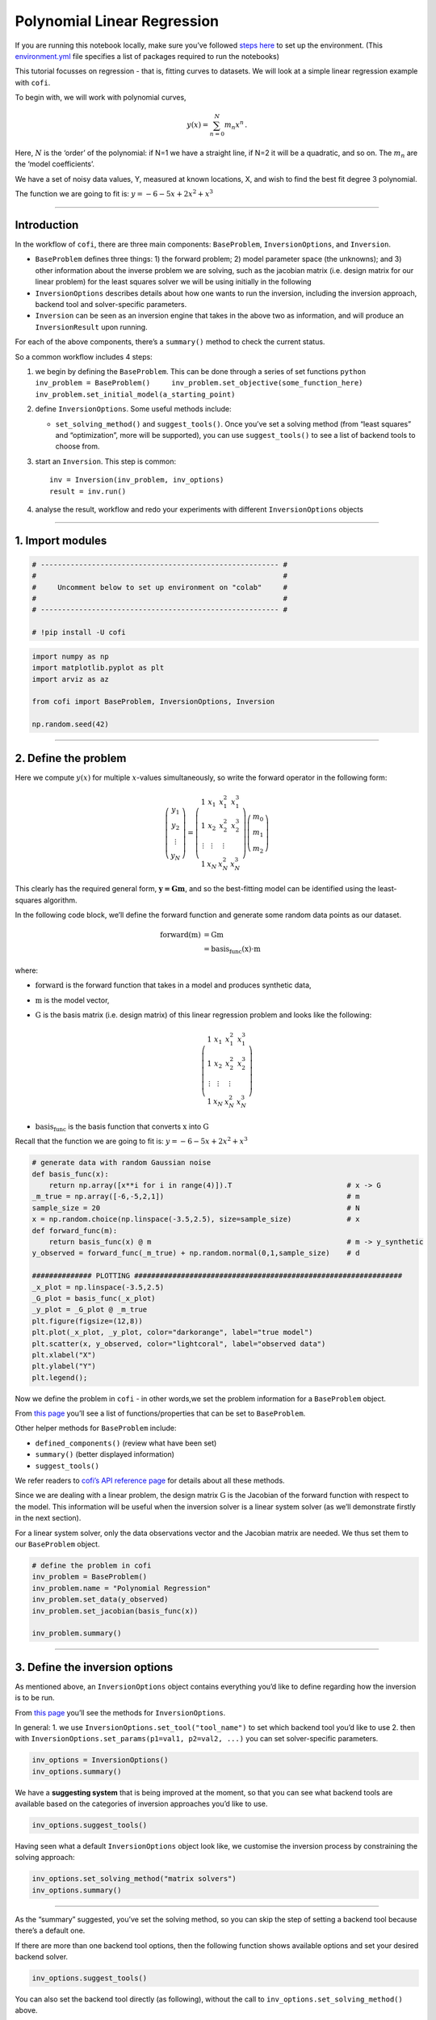 
.. DO NOT EDIT.
.. THIS FILE WAS AUTOMATICALLY GENERATED BY SPHINX-GALLERY.
.. TO MAKE CHANGES, EDIT THE SOURCE PYTHON FILE:
.. "examples/generated/synth_data/linear_regression.py"
.. LINE NUMBERS ARE GIVEN BELOW.

.. only:: html

    .. note::
        :class: sphx-glr-download-link-note

        Click :ref:`here <sphx_glr_download_examples_generated_synth_data_linear_regression.py>`
        to download the full example code

.. rst-class:: sphx-glr-example-title

.. _sphx_glr_examples_generated_synth_data_linear_regression.py:


Polynomial Linear Regression
============================

.. GENERATED FROM PYTHON SOURCE LINES 9-14

|Open In Colab|

.. |Open In Colab| image:: https://img.shields.io/badge/open%20in-Colab-b5e2fa?logo=googlecolab&style=flat-square&color=ffd670
   :target: https://colab.research.google.com/github/inlab-geo/cofi-examples/blob/main/examples/linear_regression/linear_regression.ipynb


.. GENERATED FROM PYTHON SOURCE LINES 17-24

If you are running this notebook locally, make sure you’ve followed
`steps
here <https://github.com/inlab-geo/cofi-examples#run-the-examples-with-cofi-locally>`__
to set up the environment. (This
`environment.yml <https://github.com/inlab-geo/cofi-examples/blob/main/envs/environment.yml>`__
file specifies a list of packages required to run the notebooks)


.. GENERATED FROM PYTHON SOURCE LINES 27-44

This tutorial focusses on regression - that is, fitting curves to
datasets. We will look at a simple linear regression example with
``cofi``.

To begin with, we will work with polynomial curves,

.. math:: y(x) = \sum_{n=0}^N m_n x^n\,.

Here, :math:`N` is the ‘order’ of the polynomial: if N=1 we have a
straight line, if N=2 it will be a quadratic, and so on. The :math:`m_n`
are the ‘model coefficients’.

We have a set of noisy data values, Y, measured at known locations, X,
and wish to find the best fit degree 3 polynomial.

The function we are going to fit is: :math:`y=-6-5x+2x^2+x^3`


.. GENERATED FROM PYTHON SOURCE LINES 47-49

--------------


.. GENERATED FROM PYTHON SOURCE LINES 52-96

Introduction 
-------------

In the workflow of ``cofi``, there are three main components:
``BaseProblem``, ``InversionOptions``, and ``Inversion``.

-  ``BaseProblem`` defines three things: 1) the forward problem; 2)
   model parameter space (the unknowns); and 3) other information about
   the inverse problem we are solving, such as the jacobian matrix
   (i.e. design matrix for our linear problem) for the least squares
   solver we will be using initially in the following
-  ``InversionOptions`` describes details about how one wants to run the
   inversion, including the inversion approach, backend tool and
   solver-specific parameters.
-  ``Inversion`` can be seen as an inversion engine that takes in the
   above two as information, and will produce an ``InversionResult``
   upon running.

For each of the above components, there’s a ``summary()`` method to
check the current status.

So a common workflow includes 4 steps:

1. we begin by defining the ``BaseProblem``. This can be done through a
   series of set functions
   ``python     inv_problem = BaseProblem()     inv_problem.set_objective(some_function_here)     inv_problem.set_initial_model(a_starting_point)``

2. define ``InversionOptions``. Some useful methods include:

   -  ``set_solving_method()`` and ``suggest_tools()``. Once you’ve set
      a solving method (from “least squares” and “optimization”, more
      will be supported), you can use ``suggest_tools()`` to see a list
      of backend tools to choose from.

3. start an ``Inversion``. This step is common:

   ::

      inv = Inversion(inv_problem, inv_options)
      result = inv.run()

4. analyse the result, workflow and redo your experiments with different
   ``InversionOptions`` objects


.. GENERATED FROM PYTHON SOURCE LINES 99-104

--------------

1. Import modules 
------------------


.. GENERATED FROM PYTHON SOURCE LINES 104-113

.. code-block:: default


    # -------------------------------------------------------- #
    #                                                          #
    #     Uncomment below to set up environment on "colab"     #
    #                                                          #
    # -------------------------------------------------------- #

    # !pip install -U cofi








.. GENERATED FROM PYTHON SOURCE LINES 115-124

.. code-block:: default


    import numpy as np
    import matplotlib.pyplot as plt
    import arviz as az

    from cofi import BaseProblem, InversionOptions, Inversion

    np.random.seed(42)








.. GENERATED FROM PYTHON SOURCE LINES 129-168

--------------

2. Define the problem 
----------------------

Here we compute :math:`y(x)` for multiple :math:`x`-values
simultaneously, so write the forward operator in the following form:

.. math::  \left(\begin{array}{c}y_1\\y_2\\\vdots\\y_N\end{array}\right) = \left(\begin{array}{ccc}1&x_1&x_1^2&x_1^3\\1&x_2&x_2^2&x_2^3\\\vdots&\vdots&\vdots\\1&x_N&x_N^2&x_N^3\end{array}\right)\left(\begin{array}{c}m_0\\m_1\\m_2\end{array}\right)

\ This clearly has the required general form, :math:`\mathbf{y=Gm}`, and
so the best-fitting model can be identified using the least-squares
algorithm.

In the following code block, we’ll define the forward function and
generate some random data points as our dataset.

.. math::

   \begin{align}
   \text{forward}(\textbf{m}) &= \textbf{G}\textbf{m}\\
   &= \text{basis_func}(\textbf{x})\cdot\textbf{m}
   \end{align}

where:

-  :math:`\text{forward}` is the forward function that takes in a model
   and produces synthetic data,
-  :math:`\textbf{m}` is the model vector,
-  :math:`\textbf{G}` is the basis matrix (i.e. design matrix) of this
   linear regression problem and looks like the following:

   .. math:: \left(\begin{array}{ccc}1&x_1&x_1^2&x_1^3\\1&x_2&x_2^2&x_2^3\\\vdots&\vdots&\vdots\\1&x_N&x_N^2&x_N^3\end{array}\right)
-  :math:`\text{basis_func}` is the basis function that converts
   :math:`\textbf{x}` into :math:`\textbf{G}`

Recall that the function we are going to fit is:
:math:`y=-6-5x+2x^2+x^3`


.. GENERATED FROM PYTHON SOURCE LINES 168-190

.. code-block:: default


    # generate data with random Gaussian noise
    def basis_func(x):
        return np.array([x**i for i in range(4)]).T                           # x -> G
    _m_true = np.array([-6,-5,2,1])                                           # m
    sample_size = 20                                                          # N
    x = np.random.choice(np.linspace(-3.5,2.5), size=sample_size)             # x
    def forward_func(m):
        return basis_func(x) @ m                                              # m -> y_synthetic
    y_observed = forward_func(_m_true) + np.random.normal(0,1,sample_size)    # d

    ############## PLOTTING ###############################################################
    _x_plot = np.linspace(-3.5,2.5)
    _G_plot = basis_func(_x_plot)
    _y_plot = _G_plot @ _m_true
    plt.figure(figsize=(12,8))
    plt.plot(_x_plot, _y_plot, color="darkorange", label="true model")
    plt.scatter(x, y_observed, color="lightcoral", label="observed data")
    plt.xlabel("X")
    plt.ylabel("Y")
    plt.legend();




.. image-sg:: /examples/generated/synth_data/images/sphx_glr_linear_regression_001.png
   :alt: linear regression
   :srcset: /examples/generated/synth_data/images/sphx_glr_linear_regression_001.png
   :class: sphx-glr-single-img


.. rst-class:: sphx-glr-script-out

 .. code-block:: none


    <matplotlib.legend.Legend object at 0x7f2d28db09a0>



.. GENERATED FROM PYTHON SOURCE LINES 195-223

Now we define the problem in ``cofi`` - in other words,we set the
problem information for a ``BaseProblem`` object.

From `this
page <https://cofi.readthedocs.io/en/latest/api/generated/cofi.BaseProblem.html#set-methods>`__
you’ll see a list of functions/properties that can be set to
``BaseProblem``.

Other helper methods for ``BaseProblem`` include:

-  ``defined_components()`` (review what have been set)
-  ``summary()`` (better displayed information)
-  ``suggest_tools()``

We refer readers to `cofi’s API reference
page <https://cofi.readthedocs.io/en/latest/api/generated/cofi.BaseProblem.html>`__
for details about all these methods.

Since we are dealing with a linear problem, the design matrix
:math:`\textbf{G}` is the Jacobian of the forward function with respect
to the model. This information will be useful when the inversion solver
is a linear system solver (as we’ll demonstrate firstly in the next
section).

For a linear system solver, only the data observations vector and the
Jacobian matrix are needed. We thus set them to our ``BaseProblem``
object.


.. GENERATED FROM PYTHON SOURCE LINES 223-232

.. code-block:: default


    # define the problem in cofi
    inv_problem = BaseProblem()
    inv_problem.name = "Polynomial Regression"
    inv_problem.set_data(y_observed)
    inv_problem.set_jacobian(basis_func(x))

    inv_problem.summary()





.. rst-class:: sphx-glr-script-out

 .. code-block:: none

    =====================================================================
    Summary for inversion problem: Polynomial Regression
    =====================================================================
    Model shape: Unknown
    ---------------------------------------------------------------------
    List of functions/properties set by you:
    ['jacobian', 'data']
    ---------------------------------------------------------------------
    List of functions/properties created based on what you have provided:
    ['jacobian_times_vector']
    ---------------------------------------------------------------------
    List of functions/properties that can be further set for the problem:
    ( not all of these may be relevant to your inversion workflow )
    ['objective', 'log_posterior', 'log_posterior_with_blobs', 'log_likelihood', 'log_prior', 'gradient', 'hessian', 'hessian_times_vector', 'residual', 'jacobian_times_vector', 'data_misfit', 'regularization', 'regularization_matrix', 'regularization_factor', 'forward', 'data_covariance', 'data_covariance_inv', 'initial_model', 'model_shape', 'blobs_dtype', 'bounds', 'constraints']




.. GENERATED FROM PYTHON SOURCE LINES 237-254

--------------

3. Define the inversion options 
--------------------------------

As mentioned above, an ``InversionOptions`` object contains everything
you’d like to define regarding how the inversion is to be run.

From `this
page <https://cofi.readthedocs.io/en/latest/api/generated/cofi.InversionOptions.html>`__
you’ll see the methods for ``InversionOptions``.

In general: 1. we use ``InversionOptions.set_tool("tool_name")`` to set
which backend tool you’d like to use 2. then with
``InversionOptions.set_params(p1=val1, p2=val2, ...)`` you can set
solver-specific parameters.


.. GENERATED FROM PYTHON SOURCE LINES 254-258

.. code-block:: default


    inv_options = InversionOptions()
    inv_options.summary()





.. rst-class:: sphx-glr-script-out

 .. code-block:: none

    =============================
    Summary for inversion options
    =============================
    Solving method: None set
    Use `suggest_solving_methods()` to check available solving methods.
    -----------------------------
    Backend tool: `scipy.optimize.minimize (by default)` - SciPy's optimizers that minimizes a scalar function with respect to one or more variables, check SciPy's documentation page for a list of methods
    References: ['https://docs.scipy.org/doc/scipy/reference/generated/scipy.optimize.minimize.html']
    Use `suggest_tools()` to check available backend tools.
    -----------------------------
    Solver-specific parameters: None set
    Use `suggest_solver_params()` to check required/optional solver-specific parameters.




.. GENERATED FROM PYTHON SOURCE LINES 263-267

We have a **suggesting system** that is being improved at the moment, so
that you can see what backend tools are available based on the
categories of inversion approaches you’d like to use.


.. GENERATED FROM PYTHON SOURCE LINES 267-270

.. code-block:: default


    inv_options.suggest_tools()





.. rst-class:: sphx-glr-script-out

 .. code-block:: none

    Here's a complete list of inversion tools supported by CoFI (grouped by methods):
    {
        "optimization": [
            "scipy.optimize.minimize",
            "scipy.optimize.least_squares",
            "torch.optim"
        ],
        "matrix solvers": [
            "scipy.linalg.lstsq",
            "cofi.simple_newton"
        ],
        "sampling": [
            "emcee"
        ]
    }




.. GENERATED FROM PYTHON SOURCE LINES 275-278

Having seen what a default ``InversionOptions`` object look like, we
customise the inversion process by constraining the solving approach:


.. GENERATED FROM PYTHON SOURCE LINES 278-282

.. code-block:: default


    inv_options.set_solving_method("matrix solvers")
    inv_options.summary()





.. rst-class:: sphx-glr-script-out

 .. code-block:: none

    =============================
    Summary for inversion options
    =============================
    Solving method: matrix solvers
    Use `suggest_solving_methods()` to check available solving methods.
    -----------------------------
    Backend tool: `scipy.linalg.lstsq (by default)` - SciPy's wrapper function over LAPACK's linear least-squares solver, using 'gelsd', 'gelsy' (default), or 'gelss' as backend driver
    References: ['https://docs.scipy.org/doc/scipy/reference/generated/scipy.linalg.lstsq.html', 'https://www.netlib.org/lapack/lug/node27.html']
    Use `suggest_tools()` to check available backend tools.
    -----------------------------
    Solver-specific parameters: None set
    Use `suggest_solver_params()` to check required/optional solver-specific parameters.




.. GENERATED FROM PYTHON SOURCE LINES 287-295

--------------

As the “summary” suggested, you’ve set the solving method, so you can
skip the step of setting a backend tool because there’s a default one.

If there are more than one backend tool options, then the following
function shows available options and set your desired backend solver.


.. GENERATED FROM PYTHON SOURCE LINES 295-298

.. code-block:: default


    inv_options.suggest_tools()





.. rst-class:: sphx-glr-script-out

 .. code-block:: none

    Based on the solving method you've set, the following tools are suggested:
    ['scipy.linalg.lstsq', 'cofi.simple_newton']

    Use `InversionOptions.set_tool(tool_name)` to set a specific tool from above
    Use `InversionOptions.set_solving_method(method_name)` to change solving method
    Use `InversionOptions.unset_solving_method()` if you'd like to see more options
    Check CoFI documentation 'Advanced Usage' section for how to plug in your own tool or solver




.. GENERATED FROM PYTHON SOURCE LINES 303-306

You can also set the backend tool directly (as following), without the
call to ``inv_options.set_solving_method()`` above.


.. GENERATED FROM PYTHON SOURCE LINES 306-310

.. code-block:: default


    inv_options.set_tool("scipy.linalg.lstsq")
    inv_options.summary()





.. rst-class:: sphx-glr-script-out

 .. code-block:: none

    =============================
    Summary for inversion options
    =============================
    Solving method: matrix solvers
    Use `suggest_solving_methods()` to check available solving methods.
    -----------------------------
    Backend tool: `scipy.linalg.lstsq` - SciPy's wrapper function over LAPACK's linear least-squares solver, using 'gelsd', 'gelsy' (default), or 'gelss' as backend driver
    References: ['https://docs.scipy.org/doc/scipy/reference/generated/scipy.linalg.lstsq.html', 'https://www.netlib.org/lapack/lug/node27.html']
    Use `suggest_tools()` to check available backend tools.
    -----------------------------
    Solver-specific parameters: None set
    Use `suggest_solver_params()` to check required/optional solver-specific parameters.




.. GENERATED FROM PYTHON SOURCE LINES 315-327

--------------

4. Start an inversion 
----------------------

This step is common for most cases. We’ve specified our problem as a
``BaseProblem`` object, and we’ve defined how to run the inversion as an
``InversionOptions`` object.

Taking them both in, an ``Inversion`` object knows all the information
and is an engine to actually perform the inversion.


.. GENERATED FROM PYTHON SOURCE LINES 327-331

.. code-block:: default


    inv = Inversion(inv_problem, inv_options)
    inv.summary()





.. rst-class:: sphx-glr-script-out

 .. code-block:: none

    =======================================
    Summary for Inversion
    =======================================
    Inversion hasn't started, try `inversion.run()` to see result
    ---------------------------------------
    With inversion solver defined as below:

    Summary for inversion options
    Solving method: matrix solvers
    Use `suggest_solving_methods()` to check available solving methods.
    Backend tool: `scipy.linalg.lstsq` - SciPy's wrapper function over LAPACK's linear least-squares solver, using 'gelsd', 'gelsy' (default), or 'gelss' as backend driver
    References: ['https://docs.scipy.org/doc/scipy/reference/generated/scipy.linalg.lstsq.html', 'https://www.netlib.org/lapack/lug/node27.html']
    Use `suggest_tools()` to check available backend tools.
    Solver-specific parameters: None set
    Use `suggest_solver_params()` to check required/optional solver-specific parameters.
    ---------------------------------------
    For inversion problem defined as below:

    Summary for inversion problem: Polynomial Regression
    Model shape: Unknown
    List of functions/properties set by you:
    ['jacobian', 'data']
    List of functions/properties created based on what you have provided:
    ['jacobian_times_vector']
    List of functions/properties that can be further set for the problem:
    ( not all of these may be relevant to your inversion workflow )
    ['objective', 'log_posterior', 'log_posterior_with_blobs', 'log_likelihood', 'log_prior', 'gradient', 'hessian', 'hessian_times_vector', 'residual', 'jacobian_times_vector', 'data_misfit', 'regularization', 'regularization_matrix', 'regularization_factor', 'forward', 'data_covariance', 'data_covariance_inv', 'initial_model', 'model_shape', 'blobs_dtype', 'bounds', 'constraints']




.. GENERATED FROM PYTHON SOURCE LINES 336-338

Now, let’s run it!


.. GENERATED FROM PYTHON SOURCE LINES 338-342

.. code-block:: default


    inv_result = inv.run()
    inv_result.success





.. rst-class:: sphx-glr-script-out

 .. code-block:: none


    True



.. GENERATED FROM PYTHON SOURCE LINES 347-361

The inversion result returned by ``inv.run()`` is an instance of
``InversionResult``.

See `this documentation
page <https://cofi.readthedocs.io/en/latest/api/generated/cofi.InversionResult.html>`__
for details about what can be done with the resulting object.

Results returned by different backend tools will have different extra
information. But there are two common things - they all have a
``success`` status (as a boolean) and a ``model``/``sampler`` result.

Similar to the other class objects, you can see what’s inside it with
the ``summary()`` method.


.. GENERATED FROM PYTHON SOURCE LINES 361-364

.. code-block:: default


    inv_result.summary()





.. rst-class:: sphx-glr-script-out

 .. code-block:: none

    ============================
    Summary for inversion result
    ============================
    SUCCESS
    ----------------------------
    model: [-5.71964359 -5.10903808  1.82553662  0.97472374]
    sum_of_squared_residuals: []
    effective_rank: 4
    singular_values: [3765.51775745   69.19268194   16.27124488    3.85437889]




.. GENERATED FROM PYTHON SOURCE LINES 369-374

--------------

5. Check back your problem setting, inversion setting & result 
---------------------------------------------------------------


.. GENERATED FROM PYTHON SOURCE LINES 377-382

A summary view of the ``Inversion`` object shows information about the
whole inversion process, including how the problem is defined, how the
inversion is defined to be run, as well as what the results are (if
any).


.. GENERATED FROM PYTHON SOURCE LINES 382-385

.. code-block:: default


    inv.summary()





.. rst-class:: sphx-glr-script-out

 .. code-block:: none

    =======================================
    Summary for Inversion
    =======================================
    Completed with the following result:

    Summary for inversion result
    SUCCESS
    model: [-5.71964359 -5.10903808  1.82553662  0.97472374]
    sum_of_squared_residuals: []
    effective_rank: 4
    singular_values: [3765.51775745   69.19268194   16.27124488    3.85437889]
    ---------------------------------------
    With inversion solver defined as below:

    Summary for inversion options
    Solving method: matrix solvers
    Use `suggest_solving_methods()` to check available solving methods.
    Backend tool: `scipy.linalg.lstsq` - SciPy's wrapper function over LAPACK's linear least-squares solver, using 'gelsd', 'gelsy' (default), or 'gelss' as backend driver
    References: ['https://docs.scipy.org/doc/scipy/reference/generated/scipy.linalg.lstsq.html', 'https://www.netlib.org/lapack/lug/node27.html']
    Use `suggest_tools()` to check available backend tools.
    Solver-specific parameters: None set
    Use `suggest_solver_params()` to check required/optional solver-specific parameters.
    ---------------------------------------
    For inversion problem defined as below:

    Summary for inversion problem: Polynomial Regression
    Model shape: Unknown
    List of functions/properties set by you:
    ['jacobian', 'data']
    List of functions/properties created based on what you have provided:
    ['jacobian_times_vector']
    List of functions/properties that can be further set for the problem:
    ( not all of these may be relevant to your inversion workflow )
    ['objective', 'log_posterior', 'log_posterior_with_blobs', 'log_likelihood', 'log_prior', 'gradient', 'hessian', 'hessian_times_vector', 'residual', 'jacobian_times_vector', 'data_misfit', 'regularization', 'regularization_matrix', 'regularization_factor', 'forward', 'data_covariance', 'data_covariance_inv', 'initial_model', 'model_shape', 'blobs_dtype', 'bounds', 'constraints']
    List of functions/properties got used by the backend tool:
    ['jacobian', 'data']




.. GENERATED FROM PYTHON SOURCE LINES 390-393

Now, let’s plot the predicted curve and compare it to the data and
ground truth.


.. GENERATED FROM PYTHON SOURCE LINES 393-409

.. code-block:: default


    y_synthetic = forward_func(inv_result.model)

    ############## PLOTTING ###############################################################
    _x_plot = np.linspace(-3.5,2.5)
    _G_plot = basis_func(_x_plot)
    _y_plot = _G_plot @ _m_true
    _y_synth = _G_plot @ inv_result.model
    plt.figure(figsize=(12,8))
    plt.plot(_x_plot, _y_plot, color="darkorange", label="true model")
    plt.plot(_x_plot, _y_synth, color="seagreen", label="least squares solution")
    plt.scatter(x, y_observed, color="lightcoral", label="original data")
    plt.xlabel("X")
    plt.ylabel("Y")
    plt.legend();




.. image-sg:: /examples/generated/synth_data/images/sphx_glr_linear_regression_002.png
   :alt: linear regression
   :srcset: /examples/generated/synth_data/images/sphx_glr_linear_regression_002.png
   :class: sphx-glr-single-img


.. rst-class:: sphx-glr-script-out

 .. code-block:: none


    <matplotlib.legend.Legend object at 0x7f2d5580fee0>



.. GENERATED FROM PYTHON SOURCE LINES 414-417

Here we see the least squares solver (green curve) fits all of the data
well and is a close approximation of the true curve (orange).


.. GENERATED FROM PYTHON SOURCE LINES 420-428

--------------

6. Summary: a cleaner version of the above example 
---------------------------------------------------

For review purpose, here are the minimal set of commands we’ve used to
produce the above result:


.. GENERATED FROM PYTHON SOURCE LINES 428-463

.. code-block:: default


    ######## Import and set random seed
    import numpy as np
    from cofi import BaseProblem, InversionOptions, Inversion

    np.random.seed(42)

    ######## Write code for your forward problem
    _m_true = np.array([-6,-5,2,1])                                            # m
    _sample_size = 20                                                          # N
    x = np.random.choice(np.linspace(-3.5,2.5), size=_sample_size)             # x
    def basis_func(x):
        return np.array([x**i for i in range(4)]).T                            # x -> G
    def forward_func(m): 
        return (np.array([x**i for i in range(4)]).T) @ m                      # m -> y_synthetic
    y_observed = forward_func(_m_true) + np.random.normal(0,1,_sample_size)    # d

    ######## Attach above information to a `BaseProblem`
    inv_problem = BaseProblem()
    inv_problem.name = "Polynomial Regression"
    inv_problem.set_data(y_observed)
    inv_problem.set_jacobian(basis_func(x))

    ######## Specify how you'd like the inversion to run (via an `InversionOptions`)
    inv_options = InversionOptions()
    inv_options.set_tool("scipy.linalg.lstsq")

    ######## Pass `BaseProblem` and `InversionOptions` into `Inversion` and run
    inv = Inversion(inv_problem, inv_options)
    inv_result = inv.run()

    ######## Now check out the result
    print(f"The inversion result from `scipy.linalg.lstsq`: {inv_result.model}\n")
    inv_result.summary()





.. rst-class:: sphx-glr-script-out

 .. code-block:: none

    The inversion result from `scipy.linalg.lstsq`: [-5.71964359 -5.10903808  1.82553662  0.97472374]

    ============================
    Summary for inversion result
    ============================
    SUCCESS
    ----------------------------
    model: [-5.71964359 -5.10903808  1.82553662  0.97472374]
    sum_of_squared_residuals: []
    effective_rank: 4
    singular_values: [3765.51775745   69.19268194   16.27124488    3.85437889]




.. GENERATED FROM PYTHON SOURCE LINES 468-499

--------------

7. Switching to a different inversion approach 
-----------------------------------------------

We’ve seen how this linear regression problem is solved with a linear
system solver. It’s time to see ``cofi``\ ’s capability to switch
between different inversion approaches easily.

7.1. optimization 
~~~~~~~~~~~~~~~~~~

Any linear problem :math:`\textbf{y} = \textbf{G}\textbf{m}` can also be
solved by minimizing the squares of the residual of the linear
equations, e.g. :math:`\textbf{r}^T \textbf{r}` where
:math:`\textbf{r}=\textbf{y}-\textbf{G}\textbf{m}`.

So we first use a plain optimizer ``scipy.optimize.minimize`` to
demonstrate this ability.

For this backend solver to run successfully, some additional information
should be provided, otherwise you’ll see an error to notify what
additional information is required by the solver.

There are several ways to provide the information needed to solve an
inverse problem with CoFI. In the example below we provide functions to
calculate the data and the optional regularization. CoFI then generates
the objective function for us based on the information provided. The
alternative to this would be to directly provide objective function to
CoFI.


.. GENERATED FROM PYTHON SOURCE LINES 499-518

.. code-block:: default


    ######## Provide additional information
    inv_problem.set_initial_model(np.ones(4))
    inv_problem.set_forward(forward_func)
    inv_problem.set_data_misfit("least squares")
    inv_problem.set_regularization(2, 0.02)        # optional

    ######## Set a different tool
    inv_options_2 = InversionOptions()
    inv_options_2.set_tool("scipy.optimize.minimize")

    ######## Run it
    inv_2 = Inversion(inv_problem, inv_options_2)
    inv_result_2 = inv_2.run()

    ######## Check result
    print(f"The inversion result from `scipy.optimize.minimize`: {inv_result_2.model}\n")
    inv_result_2.summary()





.. rst-class:: sphx-glr-script-out

 .. code-block:: none

    The inversion result from `scipy.optimize.minimize`: [-5.71767991 -5.1079628   1.8245948   0.97437582]

    ============================
    Summary for inversion result
    ============================
    SUCCESS
    ----------------------------
    fun: 15.120354332359751
    jac: [-2.38418579e-07  3.57627869e-07 -8.34465027e-07 -1.19209290e-07]
    hess_inv: [[ 0.09513941  0.02907043 -0.04084281 -0.0127553 ]
     [ 0.02907043  0.04336575 -0.01656594 -0.00906342]
     [-0.04084281 -0.01656594  0.02592338  0.0085207 ]
     [-0.0127553  -0.00906342  0.0085207   0.00338009]]
    nfev: 55
    njev: 11
    status: 0
    message: Optimization terminated successfully.
    nit: 8
    model: [-5.71767991 -5.1079628   1.8245948   0.97437582]




.. GENERATED FROM PYTHON SOURCE LINES 520-536

.. code-block:: default


    ######## Plot all together
    _x_plot = np.linspace(-3.5,2.5)
    _G_plot = basis_func(_x_plot)
    _y_plot = _G_plot @ _m_true
    _y_synth = _G_plot @ inv_result.model
    _y_synth_2 = _G_plot @ inv_result_2.model
    plt.figure(figsize=(12,8))
    plt.plot(_x_plot, _y_plot, color="darkorange", label="true model")
    plt.plot(_x_plot, _y_synth, color="seagreen", label="least squares solution")
    plt.plot(_x_plot, _y_synth_2, color="cornflowerblue", label="optimization solution")
    plt.scatter(x, y_observed, color="lightcoral", label="original data")
    plt.xlabel("X")
    plt.ylabel("Y")
    plt.legend();




.. image-sg:: /examples/generated/synth_data/images/sphx_glr_linear_regression_003.png
   :alt: linear regression
   :srcset: /examples/generated/synth_data/images/sphx_glr_linear_regression_003.png
   :class: sphx-glr-single-img


.. rst-class:: sphx-glr-script-out

 .. code-block:: none


    <matplotlib.legend.Legend object at 0x7f2d30a65f00>



.. GENERATED FROM PYTHON SOURCE LINES 541-544

Here we see the (blue curve) is also a relatively good approximation of
the true curve (orange).


.. GENERATED FROM PYTHON SOURCE LINES 547-656

7.2. Sampling 
~~~~~~~~~~~~~~

We’ve seen the same regression problem solved with a linear system
solver and an optimizer - how about sampling?

Background (if you’re relatively new to this)
^^^^^^^^^^^^^^^^^^^^^^^^^^^^^^^^^^^^^^^^^^^^^

Before we show you an example of how to solve this problem from a
Bayesian sampling perspective, let’s switch to a slightly different
mindset:

1. Instead of getting a result as a **single “best-fit”** model, it’s
   worthwhile to obtain an **ensemble** of models
2. How to *express* such an ensemble of models? It’s uncertain where the
   true model is, but given a) the data and b) some prior knowledge
   about the model, we can express it as a **probability distribution**,
   where :math:`p(\text{model})` is the probability at which the
   :math:`\text{model}` is true.
3. How to *estimate* this distribution then? There are various ways, and
   **sampling** is a typical one of them.

In a sampling approach, there are typically multiple walkers that start
from some initial points (initial guesses of the models) and take steps
in the model space (the set of all possible models). With a Markov chain
Monte Carlo (McMC) sampler, the walkers move step by step, and determine
whether to keep the new sample based on evaluation of the posterior
probability density we provide, with some randomness.

The sampler seeks to recover the unknown **posterior distribution** as
efficiently as possible and different samplers employ different
strategies to determine a step (i.e. perturbation to the current model)
that finds a balance between the exploration and exploitation.

Starting from the **Bayes theorem**:

.. math::


   p(A|B) = \frac{p(B|A)p(A)}{p(B)}

The unknowns are model parameters, so we set :math:`A` to be
:math:`\textbf{m}` (model), and :math:`B` to be :math:`\textbf{d}`
(data). Since the marginal distribution :math:`p(\textbf{d})` is assumed
to be unrelated to the :math:`\textbf{m}`, we get the following
relationship:

.. math::


   p(\textbf{m}|\textbf{d}) \propto p(\textbf{d}|\textbf{m}) p(\textbf{m})

where:

-  :math:`p(\textbf{m}|\textbf{d})` (posterior) is the probability of a
   model given data observations
-  :math:`p(\textbf{d}|\textbf{m})` (likelihood) is the probability of
   which data is observed given a certain model
-  :math:`p(\textbf{m})` (prior) is the probability of a certain model
   and reflects your belief / domain knowledge on the model

Coding
^^^^^^

Most sampler tools require the logarithm of the probability.

.. math::


   \log(\text{posterior}) = \log(\text{likelihood}) + \log(\text{prior})

So in ``cofi``, you can either define:

-  log of the posterior, using ``BaseProblem.set_log_posterior``
   (`ref <https://cofi.readthedocs.io/en/latest/api/generated/cofi.BaseProblem.html#cofi.BaseProblem.set_log_posterior>`__),
   or
-  log of prior and log of likelihood, using
   ``BaseProblem.set_log_prior()``
   (`ref <https://cofi.readthedocs.io/en/latest/api/generated/cofi.BaseProblem.html#cofi.BaseProblem.set_log_prior>`__)
   and ``BaseProblem.set_log_likelihood()``
   (`ref <https://cofi.readthedocs.io/en/latest/api/generated/cofi.BaseProblem.html#cofi.BaseProblem.set_log_likelihood>`__)

We use the second option in this demo.

Likelihood
''''''''''

To measure the probability of the observed y values given those
predicted by our polynomial curve we specify a Likelihood function
:math:`p({\mathbf d}_{obs}| {\mathbf m})`

.. math::


   p({\mathbf d}_{obs} | {\mathbf m}) \propto \exp \left\{- \frac{1}{2} ({\mathbf d}_{obs}-{\mathbf d}_{pred}({\mathbf m}))^T C_D^{-1} ({\mathbf d}_{obs}-{\mathbf d}_{pred}({\mathbf m})) \right\}

where :math:`{\mathbf d}_{obs}` represents the observed y values and
:math:`{\mathbf d}_{pred}({\mathbf m})` are those predicted by the
polynomial model :math:`({\mathbf m})`. The Likelihood is defined as the
probability of observing the data actually observed, given an model. For
sampling we will only need to evaluate the log of the Likelihood,
:math:`\log p({\mathbf d}_{obs} | {\mathbf m})`. To do so, we require
the inverse data covariance matrix describing the statistics of the
noise in the data, :math:`C_D^{-1}` . For this problem the data errors
are independent with identical standard deviation in noise for each
datum. Hence :math:`C_D^{-1} = \frac{1}{\sigma^2}I` where
:math:`\sigma=1`.


.. GENERATED FROM PYTHON SOURCE LINES 656-665

.. code-block:: default


    sigma = 1.0                                     # common noise standard deviation
    Cdinv = np.eye(len(y_observed))/(sigma**2)      # inverse data covariance matrix

    def log_likelihood(model):
        y_synthetics = forward_func(model)
        residual = y_observed - y_synthetics
        return -0.5 * residual @ (Cdinv @ residual).T








.. GENERATED FROM PYTHON SOURCE LINES 670-708

Prior
'''''

Bayesian sampling requires a prior probability density function. A
common problem with polynomial coefficients as model parameters is that
it is not at all obvious what a prior should be. There are two common
choices.

The first is to make the prior uniform with specified bounds

.. math::


   \begin{align}
   p({\mathbf m}) &= \frac{1}{V},\quad  l_i \le m_i \le u_i, \quad (i=1,\dots,M)\\
   \\
            &= 0, \quad {\rm otherwise},
   \end{align}

where :math:`l_i` and :math:`u_i` are lower and upper bounds on the
:math:`i`\ th model coefficient.

The second choice is to make the prior an unbounded Gaussian

.. math::


   p({\mathbf m}) \propto \exp \left\{- \frac{1}{2}({\mathbf m}-{\mathbf m}_o)^T C_M^{-1}({\mathbf m}-{\mathbf m}_o)
   \right\},

where :math:`{\mathbf m}_o)` is some reference set of model
coefficients, and :math:`C_M^{-1}` is an inverse model covariance
describing prior information for each model parameter.

Here we choose a Uniform prior with
:math:`{\mathbf l}^T = (-10.,-10.,-10.,-10.)`, and
:math:`{\mathbf u}^T = (10.,10.,10.,10.)`.


.. GENERATED FROM PYTHON SOURCE LINES 708-717

.. code-block:: default


    m_lower_bound = np.ones(4) * (-10.)             # lower bound for uniform prior
    m_upper_bound = np.ones(4) * 10                 # upper bound for uniform prior

    def log_prior(model):    # uniform distribution
        for i in range(len(m_lower_bound)):
            if model[i] < m_lower_bound[i] or model[i] > m_upper_bound[i]: return -np.inf
        return 0.0 # model lies within bounds -> return log(1)








.. GENERATED FROM PYTHON SOURCE LINES 722-729

Walkers’ starting points
''''''''''''''''''''''''

Now we define some hyperparameters (e.g. the number of walkers and
steps), and initialise the starting positions of walkers. We start all
walkers in a small ball about a chosen point :math:`(0, 0, 0, 0)`.


.. GENERATED FROM PYTHON SOURCE LINES 729-735

.. code-block:: default


    nwalkers = 32
    ndim = 4
    nsteps = 5000
    walkers_start = np.array([0.,0.,0.,0.]) + 1e-4 * np.random.randn(nwalkers, ndim)








.. GENERATED FROM PYTHON SOURCE LINES 740-743

Finally, we attach all above information to our ``BaseProblem`` and
``InversionOptions`` objects.


.. GENERATED FROM PYTHON SOURCE LINES 743-762

.. code-block:: default


    ######## Provide additional information
    inv_problem.set_log_prior(log_prior)
    inv_problem.set_log_likelihood(log_likelihood)
    inv_problem.set_model_shape(ndim)

    ######## Set a different tool
    inv_options_3 = InversionOptions()
    inv_options_3.set_tool("emcee")
    inv_options_3.set_params(nwalkers=nwalkers, nsteps=nsteps, initial_state=walkers_start)

    ######## Run it
    inv_3 = Inversion(inv_problem, inv_options_3)
    inv_result_3 = inv_3.run()

    ######## Check result
    print(f"The inversion result from `emcee`:")
    inv_result_3.summary()





.. rst-class:: sphx-glr-script-out

 .. code-block:: none

    The inversion result from `emcee`:
    ============================
    Summary for inversion result
    ============================
    SUCCESS
    ----------------------------
    sampler: <emcee.ensemble.EnsembleSampler object>
    blob_names: ['log_likelihood', 'log_prior']




.. GENERATED FROM PYTHON SOURCE LINES 767-786

Analyse sampling results
^^^^^^^^^^^^^^^^^^^^^^^^

Sampler is complete. We do not know if there have been enough walkers or
enough samplers but we’ll have a look at these results, using some
standard approaches.

As you’ve seen above, ``inv_result_3`` has a ``sampler`` attribute
attached to it, and this contains all the information from backend
sampler, including the chains on each walker, their associated posterior
value, etc. You get to access all the raw data directly by exploring
this ``inv_result_3.sampler`` object.

Additionally, we can convert a sampler object into an instance of
``arviz.InferenceData``
(`ref <https://python.arviz.org/en/latest/api/generated/arviz.InferenceData.html#arviz.InferenceData>`__),
so that all the plotting functions from
`arviz <https://python.arviz.org/en/latest/index.html>`__ are exposed.


.. GENERATED FROM PYTHON SOURCE LINES 786-790

.. code-block:: default


    sampler = inv_result_3.sampler
    az_idata = inv_result_3.to_arviz()








.. GENERATED FROM PYTHON SOURCE LINES 795-806

Sampling performance
''''''''''''''''''''

Let’s take a look at what the sampler has done. A good first step is to
look at the time series of the parameters in the chain. The samples can
be accessed using the ``EnsembleSampler.get_chain()`` method. This will
return an array with the shape (5000, 32, 3) giving the parameter values
for each walker at each step in the chain. The figure below shows the
positions of each walker as a function of the number of steps in the
chain:


.. GENERATED FROM PYTHON SOURCE LINES 806-810

.. code-block:: default


    labels = ["m0", "m1", "m2","m3"]
    az.plot_trace(az_idata);




.. image-sg:: /examples/generated/synth_data/images/sphx_glr_linear_regression_004.png
   :alt: var_0, var_0, var_1, var_1, var_2, var_2, var_3, var_3
   :srcset: /examples/generated/synth_data/images/sphx_glr_linear_regression_004.png
   :class: sphx-glr-single-img


.. rst-class:: sphx-glr-script-out

 .. code-block:: none


    array([[<AxesSubplot:title={'center':'var_0'}>,
            <AxesSubplot:title={'center':'var_0'}>],
           [<AxesSubplot:title={'center':'var_1'}>,
            <AxesSubplot:title={'center':'var_1'}>],
           [<AxesSubplot:title={'center':'var_2'}>,
            <AxesSubplot:title={'center':'var_2'}>],
           [<AxesSubplot:title={'center':'var_3'}>,
            <AxesSubplot:title={'center':'var_3'}>]], dtype=object)



.. GENERATED FROM PYTHON SOURCE LINES 815-828

Autocorrelation analysis
''''''''''''''''''''''''

As mentioned above, the walkers start in small distributions around some
chosen values and then they quickly wander and start exploring the full
posterior distribution. In fact, after a relatively small number of
steps, the samples seem pretty well “burnt-in”. That is a hard statement
to make quantitatively, but we can look at an estimate of the integrated
autocorrelation time (see Emcee’s package the -`Autocorrelation analysis
& convergence
tutorial <https://emcee.readthedocs.io/en/stable/tutorials/autocorr/>`__
for more details):


.. GENERATED FROM PYTHON SOURCE LINES 828-832

.. code-block:: default


    tau = sampler.get_autocorr_time()
    print(f"autocorrelation time: {tau}")





.. rst-class:: sphx-glr-script-out

 .. code-block:: none

    autocorrelation time: [60.06623419 66.33363928 45.80483908 52.6256319 ]




.. GENERATED FROM PYTHON SOURCE LINES 837-850

Corner plot
'''''''''''

The above suggests that only about 70 steps are needed for the chain to
“forget” where it started. It’s not unreasonable to throw away a few
times this number of steps as “burn-in”.

Let’s discard the initial 300 steps, and thin by about half the
autocorrelation time (30 steps).

Let’s make one of the most useful plots you can make with your MCMC
results: a corner plot.


.. GENERATED FROM PYTHON SOURCE LINES 850-859

.. code-block:: default


    _, axes = plt.subplots(4, 4, figsize=(14,10))
    az.plot_pair(
        az_idata.sel(draw=slice(300,None)), 
        marginals=True, 
        reference_values=dict(zip([f"var_{i}" for i in range(4)], _m_true.tolist())),
        ax = axes
    );




.. image-sg:: /examples/generated/synth_data/images/sphx_glr_linear_regression_005.png
   :alt: linear regression
   :srcset: /examples/generated/synth_data/images/sphx_glr_linear_regression_005.png
   :class: sphx-glr-single-img


.. rst-class:: sphx-glr-script-out

 .. code-block:: none


    array([[<AxesSubplot:ylabel='var_0'>, <AxesSubplot:>, <AxesSubplot:>,
            <AxesSubplot:>],
           [<AxesSubplot:ylabel='var_1'>, <AxesSubplot:>, <AxesSubplot:>,
            <AxesSubplot:>],
           [<AxesSubplot:ylabel='var_2'>, <AxesSubplot:>, <AxesSubplot:>,
            <AxesSubplot:>],
           [<AxesSubplot:xlabel='var_0', ylabel='var_3'>,
            <AxesSubplot:xlabel='var_1'>, <AxesSubplot:xlabel='var_2'>,
            <AxesSubplot:xlabel='var_3'>]], dtype=object)



.. GENERATED FROM PYTHON SOURCE LINES 864-881

The corner plot shows all the one and two dimensional projections of the
posterior probability distributions of your parameters. This is useful
because it quickly demonstrates all of the covariances between
parameters. Also, the way that you find the marginalized distribution
for a parameter or set of parameters using the results of the MCMC chain
is to project the samples into that plane and then make an N-dimensional
histogram. That means that the corner plot shows the marginalized
distribution for each parameter independently in the histograms along
the diagonal and then the marginalized two dimensional distributions in
the other panels.

Predicted curves
''''''''''''''''

Now lets plot the a sub-sample of 100 the predicted curves from this
posterior ensemble and compare to the data.


.. GENERATED FROM PYTHON SOURCE LINES 881-901

.. code-block:: default


    flat_samples = sampler.get_chain(discard=300, thin=30, flat=True)
    inds = np.random.randint(len(flat_samples), size=100) # get a random selection from posterior ensemble
    _x_plot = np.linspace(-3.5,2.5)
    _G_plot = basis_func(_x_plot)
    _y_plot = _G_plot @ _m_true
    plt.figure(figsize=(12,8))
    sample = flat_samples[0]
    _y_synth = _G_plot @ sample
    plt.plot(_x_plot, _y_synth, color="seagreen", label="Posterior samples",alpha=0.1)
    for ind in inds:
        sample = flat_samples[ind]
        _y_synth = _G_plot @ sample
        plt.plot(_x_plot, _y_synth, color="seagreen", alpha=0.1)
    plt.plot(_x_plot, _y_plot, color="darkorange", label="true model")
    plt.scatter(x, y_observed, color="lightcoral", label="observed data")
    plt.xlabel("X")
    plt.ylabel("Y")
    plt.legend();




.. image-sg:: /examples/generated/synth_data/images/sphx_glr_linear_regression_006.png
   :alt: linear regression
   :srcset: /examples/generated/synth_data/images/sphx_glr_linear_regression_006.png
   :class: sphx-glr-single-img


.. rst-class:: sphx-glr-script-out

 .. code-block:: none


    <matplotlib.legend.Legend object at 0x7f2d5c77ef80>



.. GENERATED FROM PYTHON SOURCE LINES 906-912

Uncertainty estimates
'''''''''''''''''''''

We can now calculate some formal uncertainties based on the 16th, 50th,
and 84th percentiles of the samples in the marginalized distributions.


.. GENERATED FROM PYTHON SOURCE LINES 912-923

.. code-block:: default


    solmed = np.zeros(4)
    for i in range(ndim):
        mcmc = np.percentile(flat_samples[:, i], [16, 50, 84])
        solmed[i] = mcmc[1]
        q = np.diff(mcmc)
        # txt = "\mathrm{{{3}}} = {0:.3f}_{{-{1:.3f}}}^{{{2:.3f}}} "
        # txt = txt.format(mcmc[1], q[0], q[1], labels[i])
        # display(Math(txt))
        print(f"{labels[i]} = {round(mcmc[1],3)}, (-{round(q[0],3)}, +{round(q[1],3)})")





.. rst-class:: sphx-glr-script-out

 .. code-block:: none

    m0 = -5.717, (-0.423, +0.431)
    m1 = -5.108, (-0.287, +0.291)
    m2 = 1.818, (-0.217, +0.229)
    m3 = 0.973, (-0.079, +0.08)




.. GENERATED FROM PYTHON SOURCE LINES 928-938

The first number here is the median value of each model coefficient in
the posterior ensemble, while the upper and lower numbers correspond to
the differences between the median and the 16th and 84th percentile.
Recall here that the true values were
:math:`m_0 = -6, m_1 = -5, m_2= 2,` and :math:`m_3 = 1`. So all are
close to the median and lie within the credible intervals.

We can also calculate the posterior model covariance matrix and compare
to that estimated by least squares.


.. GENERATED FROM PYTHON SOURCE LINES 938-950

.. code-block:: default


    CMpost = np.cov(flat_samples.T)
    CM_std= np.std(flat_samples,axis=0)
    print('Posterior model covariance matrix\n',CMpost)
    print('\n Posterior estimate of model standard deviations in each parameter')
    for i in range(ndim):
        print("    {} {:7.4f}".format(labels[i],CM_std[i]))
    
    inv_problem.set_data_covariance_inv(Cdinv)
    CMlstsq = inv_problem.model_covariance(None)
    print('\nModel covariance matrix estimated by least squares\n', CMlstsq)





.. rst-class:: sphx-glr-script-out

 .. code-block:: none

    Posterior model covariance matrix
     [[ 0.18990987  0.05884848 -0.08062154 -0.02514717]
     [ 0.05884848  0.08758844 -0.03294044 -0.01812487]
     [-0.08062154 -0.03294044  0.05025757  0.01649417]
     [-0.02514717 -0.01812487  0.01649417  0.00657754]]

     Posterior estimate of model standard deviations in each parameter
        m0  0.4357
        m1  0.2959
        m2  0.2242
        m3  0.0811

    Model covariance matrix estimated by least squares
     [[ 0.19027447  0.05812534 -0.08168411 -0.02550866]
     [ 0.05812534  0.08673796 -0.03312809 -0.01812686]
     [-0.08168411 -0.03312809  0.05184851  0.01704165]
     [-0.02550866 -0.01812686  0.01704165  0.00676031]]




.. GENERATED FROM PYTHON SOURCE LINES 952-958

.. code-block:: default


    print("\n Solution and 95% credible intervals ")
    for i in range(ndim):
        mcmc = np.percentile(flat_samples[:, i], [5, 50, 95])
        print(" {} {:7.3f} [{:7.3f}, {:7.3f}]".format(labels[i],mcmc[1],mcmc[0],mcmc[2]))





.. rst-class:: sphx-glr-script-out

 .. code-block:: none


     Solution and 95% credible intervals 
     m0  -5.717 [ -6.434,  -5.006]
     m1  -5.108 [ -5.596,  -4.621]
     m2   1.818 [  1.462,   2.183]
     m3   0.973 [  0.844,   1.109]




.. GENERATED FROM PYTHON SOURCE LINES 963-968

--------------

Watermark
---------


.. GENERATED FROM PYTHON SOURCE LINES 968-974

.. code-block:: default


    watermark_list = ["cofi", "numpy", "scipy", "matplotlib", "emcee", "arviz"]
    for pkg in watermark_list:
        pkg_var = __import__(pkg)
        print(pkg, getattr(pkg_var, "__version__"))





.. rst-class:: sphx-glr-script-out

 .. code-block:: none

    cofi 0.1.2.dev22
    numpy 1.21.6
    scipy 1.9.1
    matplotlib 3.5.3
    emcee 3.1.2
    arviz 0.12.1




.. GENERATED FROM PYTHON SOURCE LINES 975-975

sphinx_gallery_thumbnail_number = -1


.. rst-class:: sphx-glr-timing

   **Total running time of the script:** ( 0 minutes  7.315 seconds)


.. _sphx_glr_download_examples_generated_synth_data_linear_regression.py:

.. only:: html

  .. container:: sphx-glr-footer sphx-glr-footer-example


    .. container:: sphx-glr-download sphx-glr-download-python

      :download:`Download Python source code: linear_regression.py <linear_regression.py>`

    .. container:: sphx-glr-download sphx-glr-download-jupyter

      :download:`Download Jupyter notebook: linear_regression.ipynb <linear_regression.ipynb>`


.. only:: html

 .. rst-class:: sphx-glr-signature

    `Gallery generated by Sphinx-Gallery <https://sphinx-gallery.github.io>`_
